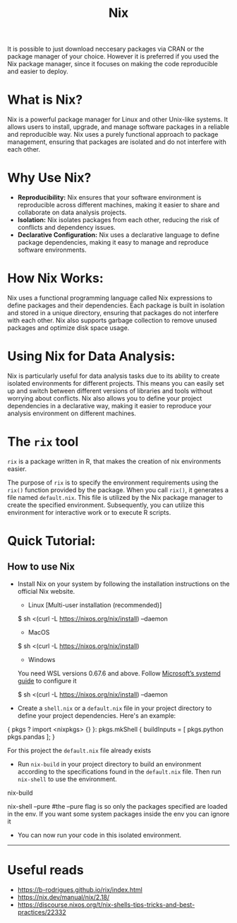 #+title: Nix

It is possible to just download neccesary packages via CRAN or the package manager of your choice. However it is preferred if you used the Nix package manager, since it focuses on making the code reproducible and easier to deploy.

* What is Nix?
Nix is a powerful package manager for Linux and other Unix-like systems. It allows users to install, upgrade, and manage software packages in a reliable and reproducible way. Nix uses a purely functional approach to package management, ensuring that packages are isolated and do not interfere with each other.

* Why Use Nix?
- *Reproducibility:* Nix ensures that your software environment is reproducible across different machines, making it easier to share and collaborate on data analysis projects.
- *Isolation:* Nix isolates packages from each other, reducing the risk of conflicts and dependency issues.
- *Declarative Configuration:* Nix uses a declarative language to define package dependencies, making it easy to manage and reproduce software environments.

* How Nix Works:
Nix uses a functional programming language called Nix expressions to define packages and their dependencies. Each package is built in isolation and stored in a unique directory, ensuring that packages do not interfere with each other. Nix also supports garbage collection to remove unused packages and optimize disk space usage.

* Using Nix for Data Analysis:
Nix is particularly useful for data analysis tasks due to its ability to create isolated environments for different projects. This means you can easily set up and switch between different versions of libraries and tools without worrying about conflicts. Nix also allows you to define your project dependencies in a declarative way, making it easier to reproduce your analysis environment on different machines.

* The =rix= tool

=rix= is a package written in R, that makes the creation of nix environments easier.

The purpose of =rix= is to specify the environment requirements using the =rix()= function provided by the package. When you call =rix()=, it generates a file named ~default.nix~. This file is utilized by the Nix package manager to create the specified environment. Subsequently, you can utilize this environment for interactive work or to execute R scripts.

* Quick Tutorial:
** How to use Nix
- Install Nix on your system by following the installation instructions on the official Nix website.

        - Linux [Multi-user installation (recommended)]
        #+begin_example sh
        $ sh <(curl -L https://nixos.org/nix/install) --daemon
        #+end_example

        - MacOS
        #+begin_example sh
        $ sh <(curl -L https://nixos.org/nix/install)
        #+end_example

        - Windows
        You need WSL versions 0.67.6 and above. Follow [[https://devblogs.microsoft.com/commandline/systemd-support-is-now-available-in-wsl][Microsoft’s systemd guide]] to configure it
        #+begin_example sh
        $ sh <(curl -L https://nixos.org/nix/install) --daemon
        #+end_example

- Create a ~shell.nix~ or a ~default.nix~ file in your project directory to define your project dependencies. Here's an example:

#+begin_example nix

{ pkgs ? import <nixpkgs> {} }:
pkgs.mkShell {
  buildInputs = [
    pkgs.python
    pkgs.pandas
  ];
}
#+end_example

For this project the ~default.nix~ file already exists

- Run =nix-build= in your project directory to build an environment according to the specifications found in the ~default.nix~ file. Then run =nix-shell= to use the environment.

  #+begin_example sh
nix-build

nix-shell --pure #the --pure flag is so only the packages specified are loaded in the env. If you want some system packages inside the env you can ignore it
  #+end_example

- You can now run your code in this isolated environment.

-----
* Useful reads
- https://b-rodrigues.github.io/rix/index.html
- https://nix.dev/manual/nix/2.18/
- https://discourse.nixos.org/t/nix-shells-tips-tricks-and-best-practices/22332

